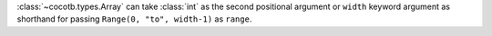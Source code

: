:class:`~cocotb.types.Array` can take :class:`int` as the second positional argument or ``width`` keyword argument as shorthand for passing ``Range(0, "to", width-1)`` as ``range``.
